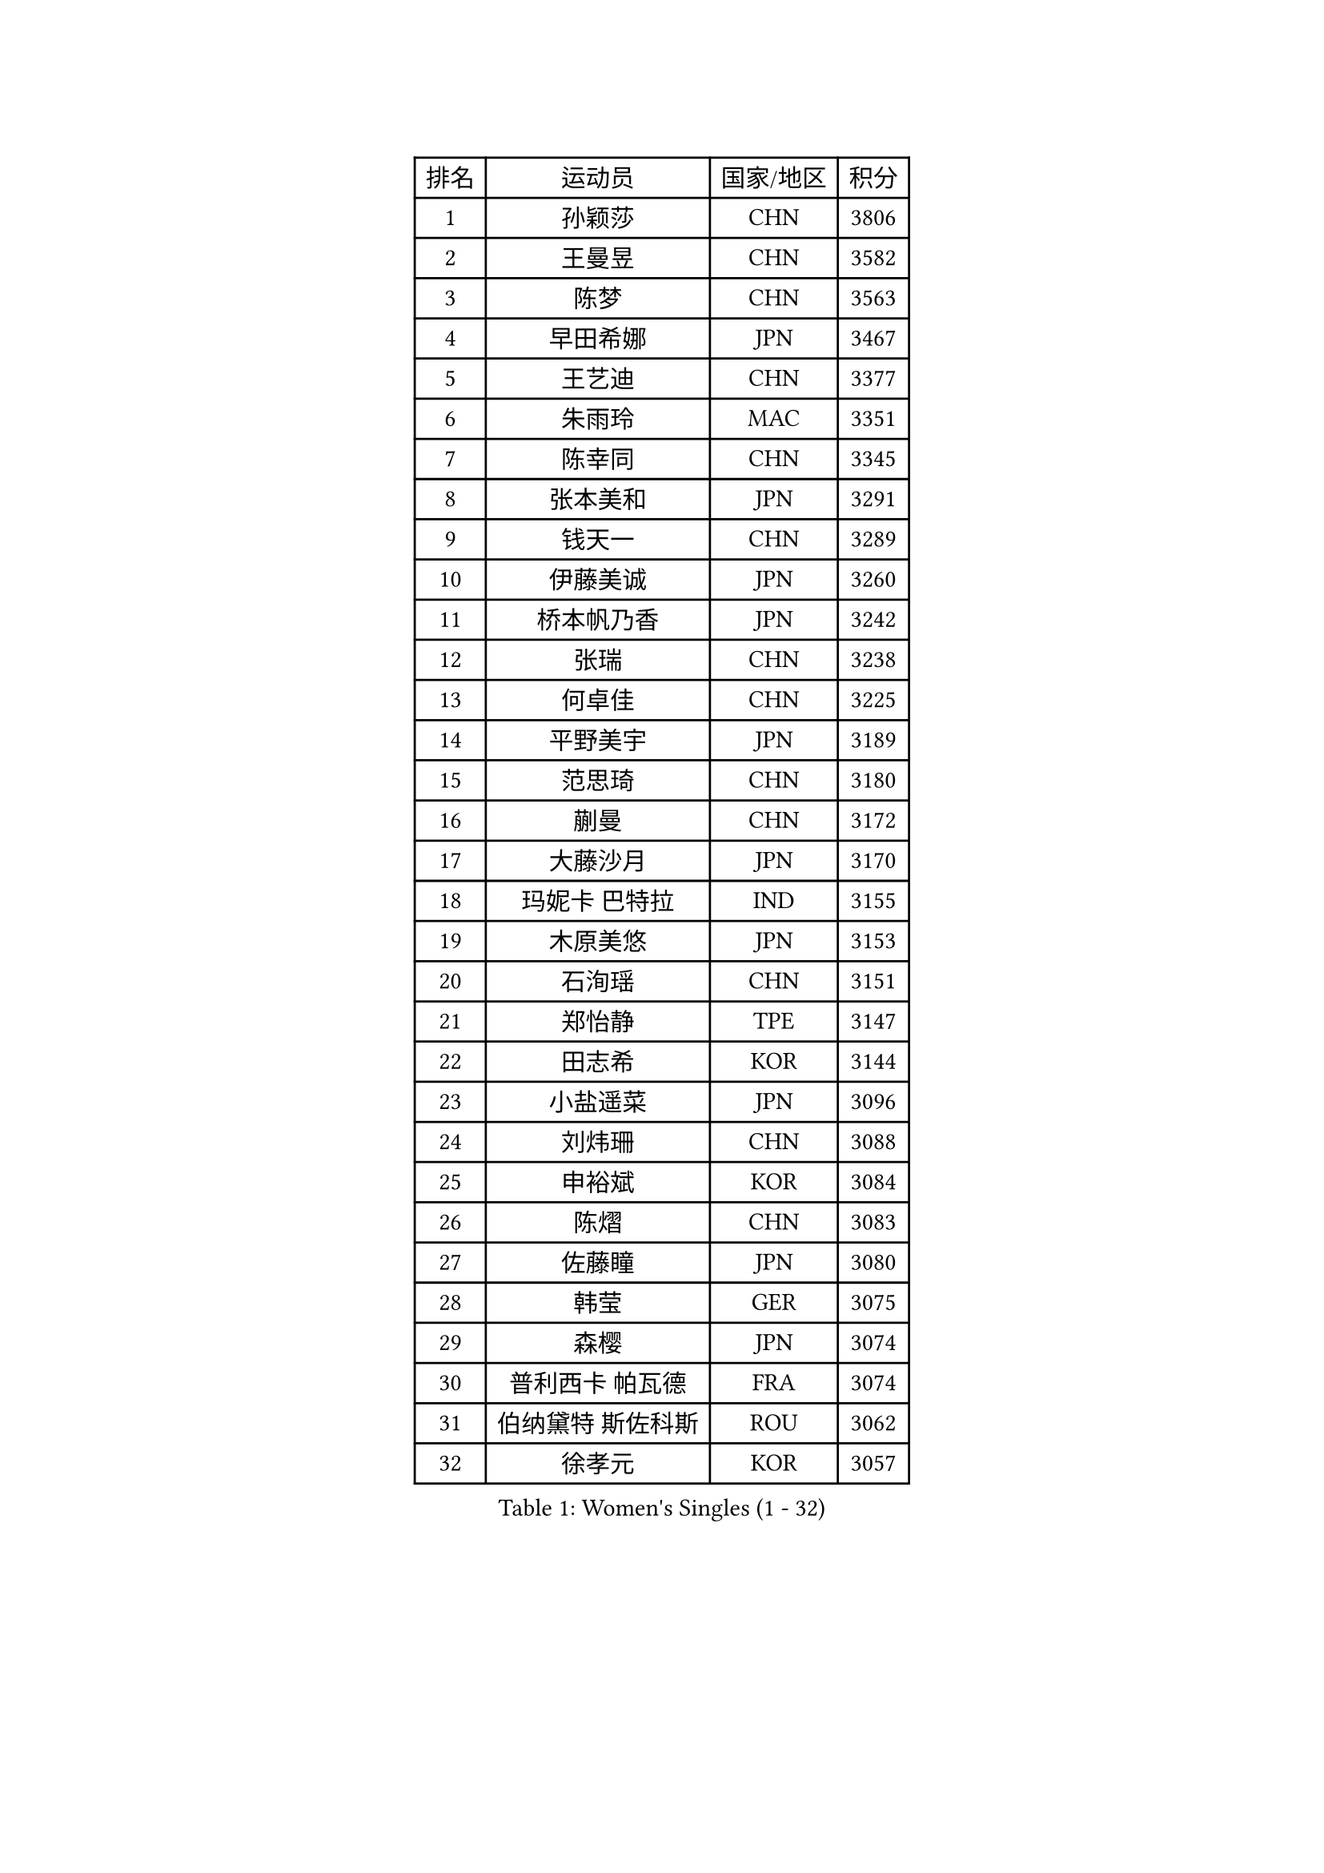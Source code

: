
#set text(font: ("Courier New", "NSimSun"))
#figure(
  caption: "Women's Singles (1 - 32)",
    table(
      columns: 4,
      [排名], [运动员], [国家/地区], [积分],
      [1], [孙颖莎], [CHN], [3806],
      [2], [王曼昱], [CHN], [3582],
      [3], [陈梦], [CHN], [3563],
      [4], [早田希娜], [JPN], [3467],
      [5], [王艺迪], [CHN], [3377],
      [6], [朱雨玲], [MAC], [3351],
      [7], [陈幸同], [CHN], [3345],
      [8], [张本美和], [JPN], [3291],
      [9], [钱天一], [CHN], [3289],
      [10], [伊藤美诚], [JPN], [3260],
      [11], [桥本帆乃香], [JPN], [3242],
      [12], [张瑞], [CHN], [3238],
      [13], [何卓佳], [CHN], [3225],
      [14], [平野美宇], [JPN], [3189],
      [15], [范思琦], [CHN], [3180],
      [16], [蒯曼], [CHN], [3172],
      [17], [大藤沙月], [JPN], [3170],
      [18], [玛妮卡 巴特拉], [IND], [3155],
      [19], [木原美悠], [JPN], [3153],
      [20], [石洵瑶], [CHN], [3151],
      [21], [郑怡静], [TPE], [3147],
      [22], [田志希], [KOR], [3144],
      [23], [小盐遥菜], [JPN], [3096],
      [24], [刘炜珊], [CHN], [3088],
      [25], [申裕斌], [KOR], [3084],
      [26], [陈熠], [CHN], [3083],
      [27], [佐藤瞳], [JPN], [3080],
      [28], [韩莹], [GER], [3075],
      [29], [森樱], [JPN], [3074],
      [30], [普利西卡 帕瓦德], [FRA], [3074],
      [31], [伯纳黛特 斯佐科斯], [ROU], [3062],
      [32], [徐孝元], [KOR], [3057],
    )
  )#pagebreak()

#set text(font: ("Courier New", "NSimSun"))
#figure(
  caption: "Women's Singles (33 - 64)",
    table(
      columns: 4,
      [排名], [运动员], [国家/地区], [积分],
      [33], [芝田沙季], [JPN], [3045],
      [34], [长崎美柚], [JPN], [3024],
      [35], [朱芊曦], [KOR], [3006],
      [36], [范姝涵], [CHN], [3005],
      [37], [杨晓欣], [MON], [2977],
      [38], [妮娜 米特兰姆], [GER], [2967],
      [39], [边宋京], [PRK], [2966],
      [40], [索菲亚 波尔卡诺娃], [AUT], [2962],
      [41], [袁嘉楠], [FRA], [2959],
      [42], [阿德里安娜 迪亚兹], [PUR], [2926],
      [43], [吴洋晨], [CHN], [2925],
      [44], [覃予萱], [CHN], [2924],
      [45], [李恩惠], [KOR], [2914],
      [46], [杨屹韵], [CHN], [2907],
      [47], [克里斯蒂娜 卡尔伯格], [SWE], [2899],
      [48], [李雅可], [CHN], [2899],
      [49], [单晓娜], [GER], [2898],
      [50], [张安], [USA], [2897],
      [51], [王晓彤], [CHN], [2891],
      [52], [徐奕], [CHN], [2890],
      [53], [KAUFMANN Annett], [GER], [2884],
      [54], [SAWETTABUT Suthasini], [THA], [2870],
      [55], [陈沂芊], [TPE], [2869],
      [56], [EERLAND Britt], [NED], [2863],
      [57], [李皓晴], [HKG], [2855],
      [58], [YOKOI Sakura], [JPN], [2854],
      [59], [LIU Hsing-Yin], [TPE], [2836],
      [60], [斯丽贾 阿库拉], [IND], [2835],
      [61], [齐菲], [CHN], [2833],
      [62], [高桥 布鲁娜], [BRA], [2832],
      [63], [PESOTSKA Margaryta], [UKR], [2831],
      [64], [PARANANG Orawan], [THA], [2831],
    )
  )#pagebreak()

#set text(font: ("Courier New", "NSimSun"))
#figure(
  caption: "Women's Singles (65 - 96)",
    table(
      columns: 4,
      [排名], [运动员], [国家/地区], [积分],
      [65], [杜凯琹], [HKG], [2829],
      [66], [韩菲儿], [CHN], [2828],
      [67], [BAJOR Natalia], [POL], [2824],
      [68], [梁夏银], [KOR], [2818],
      [69], [伊丽莎白 萨玛拉], [ROU], [2816],
      [70], [金河英], [KOR], [2805],
      [71], [曾尖], [SGP], [2804],
      [72], [倪夏莲], [LUX], [2801],
      [73], [WINTER Sabine], [GER], [2794],
      [74], [LEE Daeun], [KOR], [2791],
      [75], [CHENG Hsien-Tzu], [TPE], [2786],
      [76], [朱成竹], [HKG], [2785],
      [77], [张墨], [CAN], [2784],
      [78], [纵歌曼], [CHN], [2776],
      [79], [崔孝珠], [KOR], [2776],
      [80], [邵杰妮], [POR], [2771],
      [81], [李昱谆], [TPE], [2767],
      [82], [朱思冰], [CHN], [2761],
      [83], [WAN Yuan], [GER], [2759],
      [84], [LUTZ Charlotte], [FRA], [2752],
      [85], [KIM Byeolnim], [KOR], [2751],
      [86], [陈思羽], [TPE], [2745],
      [87], [BADAWY Farida], [EGY], [2743],
      [88], [笹尾明日香], [JPN], [2741],
      [89], [金娜英], [KOR], [2736],
      [90], [BERGSTROM Linda], [SWE], [2729],
      [91], [AKAE Kaho], [JPN], [2728],
      [92], [玛利亚 肖], [ESP], [2725],
      [93], [POTA Georgina], [HUN], [2719],
      [94], [刘杨子], [AUS], [2713],
      [95], [吴咏琳], [HKG], [2712],
      [96], [NOMURA Moe], [JPN], [2707],
    )
  )#pagebreak()

#set text(font: ("Courier New", "NSimSun"))
#figure(
  caption: "Women's Singles (97 - 128)",
    table(
      columns: 4,
      [排名], [运动员], [国家/地区], [积分],
      [97], [蒂娜 梅谢芙], [EGY], [2706],
      [98], [ZHANG Xiangyu], [CHN], [2705],
      [99], [王 艾米], [USA], [2704],
      [100], [UESAWA Anne], [JPN], [2702],
      [101], [ARAPOVIC Hana], [CRO], [2701],
      [102], [PICCOLIN Giorgia], [ITA], [2697],
      [103], [刘佳], [AUT], [2697],
      [104], [苏蒂尔塔 穆克吉], [IND], [2697],
      [105], [DIACONU Adina], [ROU], [2695],
      [106], [傅玉], [POR], [2694],
      [107], [RAKOVAC Lea], [CRO], [2694],
      [108], [CIOBANU Irina], [ROU], [2692],
      [109], [SAWETTABUT Jinnipa], [THA], [2689],
      [110], [HUANG Yu-Chiao], [TPE], [2678],
      [111], [李时温], [KOR], [2677],
      [112], [杨蕙菁], [CHN], [2670],
      [113], [MATELOVA Hana], [CZE], [2665],
      [114], [PLAIAN Tania], [ROU], [2660],
      [115], [DRAGOMAN Andreea], [ROU], [2659],
      [116], [ZHANG Sofia-Xuan], [ESP], [2655],
      [117], [SCHREINER Franziska], [GER], [2648],
      [118], [RYU Hanna], [KOR], [2648],
      [119], [ZARIF Audrey], [FRA], [2645],
      [120], [ALTINKAYA Sibel], [TUR], [2643],
      [121], [GHORPADE Yashaswini], [IND], [2642],
      [122], [TOLIOU Aikaterini], [GRE], [2641],
      [123], [SURJAN Sabina], [SRB], [2640],
      [124], [ZAHARIA Elena], [ROU], [2633],
      [125], [HUANG Yi-Hua], [TPE], [2632],
      [126], [艾希卡 穆克吉], [IND], [2631],
      [127], [GODA Hana], [EGY], [2630],
      [128], [SINGEORZAN Ioana], [ROU], [2617],
    )
  )
